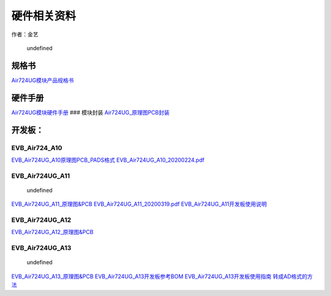 硬件相关资料
============

作者：金艺

.. figure:: http://openluat-luatcommunity.oss-cn-hangzhou.aliyuncs.com/images/20201204154921276_QQ截图20201204154902.png
   :alt: undefined

   undefined

规格书
~~~~~~

`Air724UG模块产品规格书 <http://openluat-luatcommunity.oss-cn-hangzhou.aliyuncs.com/attachment/20201105114229722_Air724UG_Air723UG_模块产品规格书_20200807.pdf>`__

硬件手册
~~~~~~~~

`Air724UG模块硬件手册 <https://doc.luatos.wiki/383/>`__ ### 模块封装
`Air724UG_原理图PCB封装 <http://openluat-luatcommunity.oss-cn-hangzhou.aliyuncs.com/attachment/20201224150449929_Air724UG_Air723UG_原理图PCB封装.zip>`__

开发板：
~~~~~~~~

EVB_Air724_A10
''''''''''''''

`EVB_Air724UG_A10原理图PCB_PADS格式 <http://openluat-luatcommunity.oss-cn-hangzhou.aliyuncs.com/attachment/20201204155332976_df_设计_20200225_112435_806083_EVB_Air724UG_A10设计文件.rar>`__
`EVB_Air724UG_A10_20200224.pdf <http://openluat-luatcommunity.oss-cn-hangzhou.aliyuncs.com/attachment/20201212174452462_EVB_Air724UG_A10_20200224.pdf>`__

EVB_Air724UG_A11
''''''''''''''''

.. figure:: http://openluat-luatcommunity.oss-cn-hangzhou.aliyuncs.com/images/20201204161554351_QQ截图20201204160016.png
   :alt: undefined

   undefined

`EVB_Air724UG_A11_原理图&PCB <http://openluat-luatcommunity.oss-cn-hangzhou.aliyuncs.com/attachment/20210107162537708_EVB_Air724UG_A11.zip>`__
`EVB_Air724UG_A11_20200319.pdf <http://openluat-luatcommunity.oss-cn-hangzhou.aliyuncs.com/attachment/EVB_Air724UG_A11_20200319.pdf>`__
`EVB_Air724UG_A11开发板使用说明 <https://doc.luatos.wiki/103/>`__

EVB_Air724UG_A12
''''''''''''''''

|undefined|
`EVB_Air724UG_A12_原理图&PCB <http://openluat-luatcommunity.oss-cn-hangzhou.aliyuncs.com/attachment/20210107163418415_EVB_Air724UG_A12.zip>`__

EVB_Air724UG_A13
''''''''''''''''

.. figure:: http://openluat-luatcommunity.oss-cn-hangzhou.aliyuncs.com/images/20201204161128580_QQ截图20201204160916.png
   :alt: undefined

   undefined

`EVB_Air724UG_A13_原理图&PCB <http://openluat-luatcommunity.oss-cn-hangzhou.aliyuncs.com/attachment/20201224143227650_EVB_Air724UG_A13_20200723.zip>`__
`EVB_Air724UG_A13开发板参考BOM <http://openluat-luatcommunity.oss-cn-hangzhou.aliyuncs.com/attachment/20200821115320989_EVB_Air724UG_BOM_B_EVB_Air724UG_A13_V1.5_20200810.xlsx>`__
`EVB_Air724UG_A13开发板使用指南 <https://doc.luatos.wiki/2236/%22EVB_Air724UG_A13开发板使用指南%22>`__
`转成AD格式的方法 <https://doc.luatos.wiki/664/>`__

.. |undefined| image:: http://openluat-luatcommunity.oss-cn-hangzhou.aliyuncs.com/images/20210107163849926_EVB_Air724UG_A12.png
